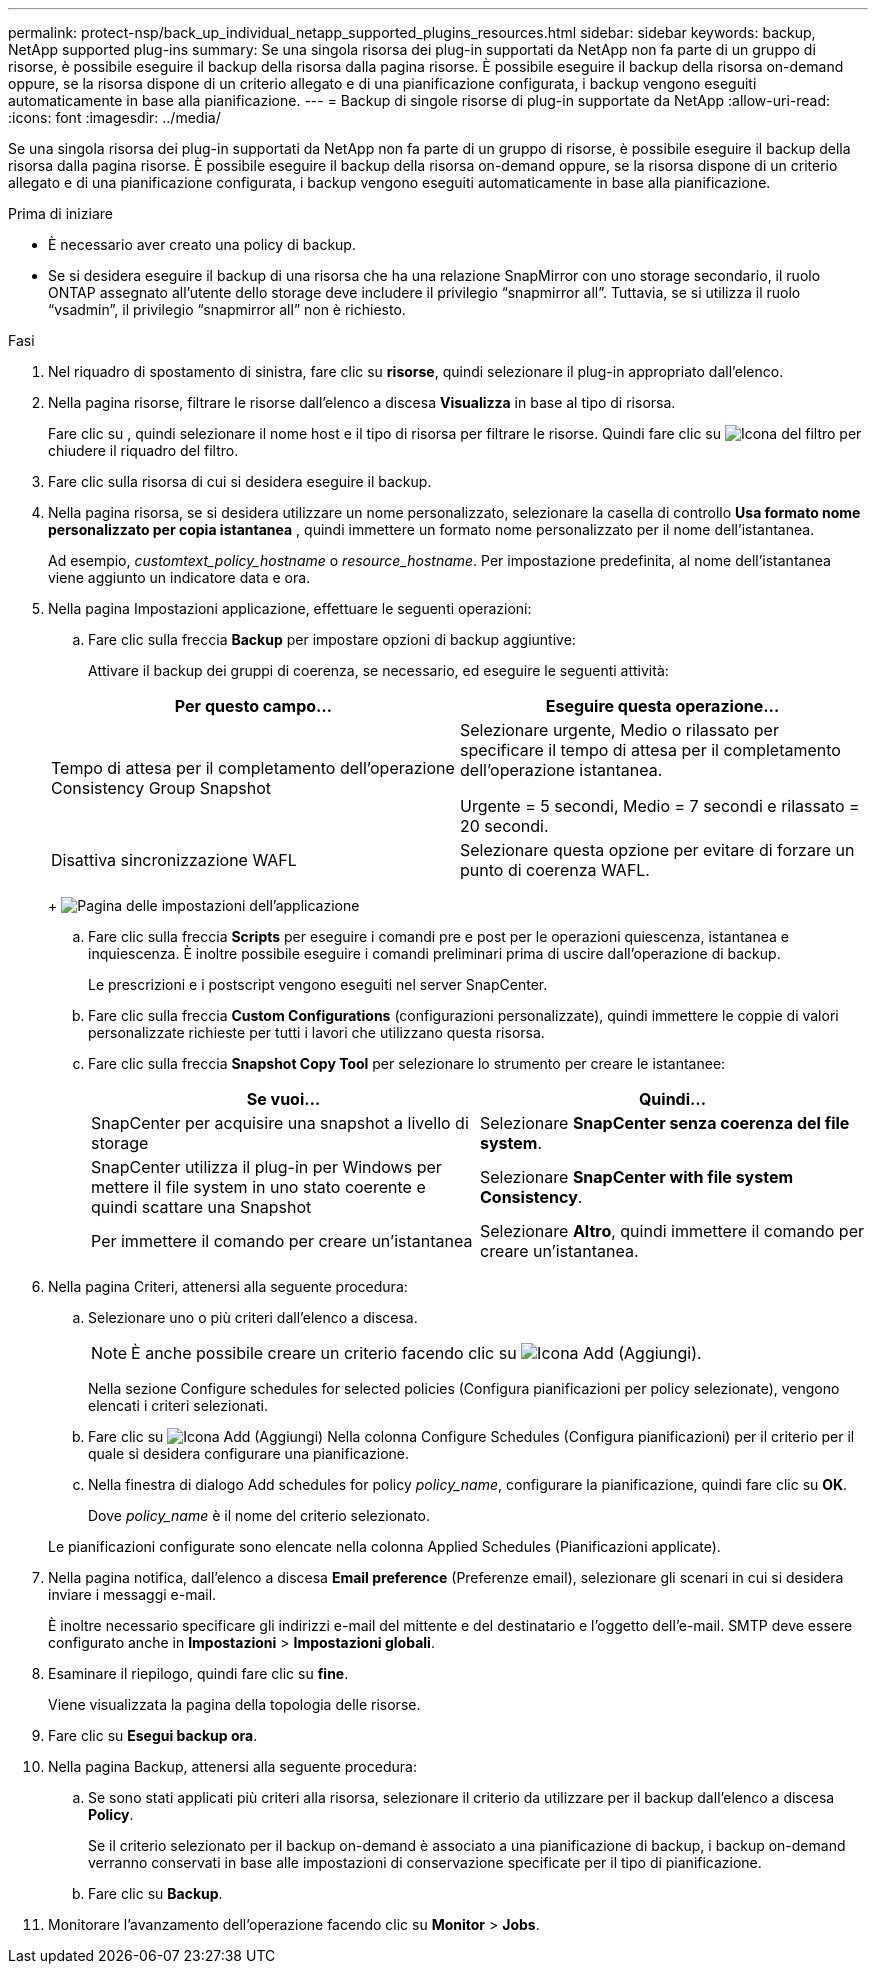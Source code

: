 ---
permalink: protect-nsp/back_up_individual_netapp_supported_plugins_resources.html 
sidebar: sidebar 
keywords: backup, NetApp supported plug-ins 
summary: Se una singola risorsa dei plug-in supportati da NetApp non fa parte di un gruppo di risorse, è possibile eseguire il backup della risorsa dalla pagina risorse. È possibile eseguire il backup della risorsa on-demand oppure, se la risorsa dispone di un criterio allegato e di una pianificazione configurata, i backup vengono eseguiti automaticamente in base alla pianificazione. 
---
= Backup di singole risorse di plug-in supportate da NetApp
:allow-uri-read: 
:icons: font
:imagesdir: ../media/


[role="lead"]
Se una singola risorsa dei plug-in supportati da NetApp non fa parte di un gruppo di risorse, è possibile eseguire il backup della risorsa dalla pagina risorse. È possibile eseguire il backup della risorsa on-demand oppure, se la risorsa dispone di un criterio allegato e di una pianificazione configurata, i backup vengono eseguiti automaticamente in base alla pianificazione.

.Prima di iniziare
* È necessario aver creato una policy di backup.
* Se si desidera eseguire il backup di una risorsa che ha una relazione SnapMirror con uno storage secondario, il ruolo ONTAP assegnato all'utente dello storage deve includere il privilegio "`snapmirror all`". Tuttavia, se si utilizza il ruolo "`vsadmin`", il privilegio "`snapmirror all`" non è richiesto.


.Fasi
. Nel riquadro di spostamento di sinistra, fare clic su *risorse*, quindi selezionare il plug-in appropriato dall'elenco.
. Nella pagina risorse, filtrare le risorse dall'elenco a discesa *Visualizza* in base al tipo di risorsa.
+
Fare clic su image:../media/filter_icon.png[""], quindi selezionare il nome host e il tipo di risorsa per filtrare le risorse. Quindi fare clic su image:../media/filter_icon.png["Icona del filtro"] per chiudere il riquadro del filtro.

. Fare clic sulla risorsa di cui si desidera eseguire il backup.
. Nella pagina risorsa, se si desidera utilizzare un nome personalizzato, selezionare la casella di controllo *Usa formato nome personalizzato per copia istantanea* , quindi immettere un formato nome personalizzato per il nome dell'istantanea.
+
Ad esempio, _customtext_policy_hostname_ o _resource_hostname_. Per impostazione predefinita, al nome dell'istantanea viene aggiunto un indicatore data e ora.

. Nella pagina Impostazioni applicazione, effettuare le seguenti operazioni:
+
.. Fare clic sulla freccia *Backup* per impostare opzioni di backup aggiuntive:
+
Attivare il backup dei gruppi di coerenza, se necessario, ed eseguire le seguenti attività:

+
|===
| Per questo campo... | Eseguire questa operazione... 


 a| 
Tempo di attesa per il completamento dell'operazione Consistency Group Snapshot
 a| 
Selezionare urgente, Medio o rilassato per specificare il tempo di attesa per il completamento dell'operazione istantanea.

Urgente = 5 secondi, Medio = 7 secondi e rilassato = 20 secondi.



 a| 
Disattiva sincronizzazione WAFL
 a| 
Selezionare questa opzione per evitare di forzare un punto di coerenza WAFL.

|===
+
image:../media/application_settings.gif["Pagina delle impostazioni dell'applicazione"]

.. Fare clic sulla freccia *Scripts* per eseguire i comandi pre e post per le operazioni quiescenza, istantanea e inquiescenza. È inoltre possibile eseguire i comandi preliminari prima di uscire dall'operazione di backup.
+
Le prescrizioni e i postscript vengono eseguiti nel server SnapCenter.

.. Fare clic sulla freccia *Custom Configurations* (configurazioni personalizzate), quindi immettere le coppie di valori personalizzate richieste per tutti i lavori che utilizzano questa risorsa.
.. Fare clic sulla freccia *Snapshot Copy Tool* per selezionare lo strumento per creare le istantanee:
+
|===
| Se vuoi... | Quindi... 


 a| 
SnapCenter per acquisire una snapshot a livello di storage
 a| 
Selezionare *SnapCenter senza coerenza del file system*.



 a| 
SnapCenter utilizza il plug-in per Windows per mettere il file system in uno stato coerente e quindi scattare una Snapshot
 a| 
Selezionare *SnapCenter with file system Consistency*.



 a| 
Per immettere il comando per creare un'istantanea
 a| 
Selezionare *Altro*, quindi immettere il comando per creare un'istantanea.

|===


. Nella pagina Criteri, attenersi alla seguente procedura:
+
.. Selezionare uno o più criteri dall'elenco a discesa.
+

NOTE: È anche possibile creare un criterio facendo clic su image:../media/add_policy_from_resourcegroup.gif["Icona Add (Aggiungi)"].

+
Nella sezione Configure schedules for selected policies (Configura pianificazioni per policy selezionate), vengono elencati i criteri selezionati.

.. Fare clic su image:../media/add_policy_from_resourcegroup.gif["Icona Add (Aggiungi)"] Nella colonna Configure Schedules (Configura pianificazioni) per il criterio per il quale si desidera configurare una pianificazione.
.. Nella finestra di dialogo Add schedules for policy _policy_name_, configurare la pianificazione, quindi fare clic su *OK*.
+
Dove _policy_name_ è il nome del criterio selezionato.

+
Le pianificazioni configurate sono elencate nella colonna Applied Schedules (Pianificazioni applicate).



. Nella pagina notifica, dall'elenco a discesa *Email preference* (Preferenze email), selezionare gli scenari in cui si desidera inviare i messaggi e-mail.
+
È inoltre necessario specificare gli indirizzi e-mail del mittente e del destinatario e l'oggetto dell'e-mail. SMTP deve essere configurato anche in *Impostazioni* > *Impostazioni globali*.

. Esaminare il riepilogo, quindi fare clic su *fine*.
+
Viene visualizzata la pagina della topologia delle risorse.

. Fare clic su *Esegui backup ora*.
. Nella pagina Backup, attenersi alla seguente procedura:
+
.. Se sono stati applicati più criteri alla risorsa, selezionare il criterio da utilizzare per il backup dall'elenco a discesa *Policy*.
+
Se il criterio selezionato per il backup on-demand è associato a una pianificazione di backup, i backup on-demand verranno conservati in base alle impostazioni di conservazione specificate per il tipo di pianificazione.

.. Fare clic su *Backup*.


. Monitorare l'avanzamento dell'operazione facendo clic su *Monitor* > *Jobs*.

